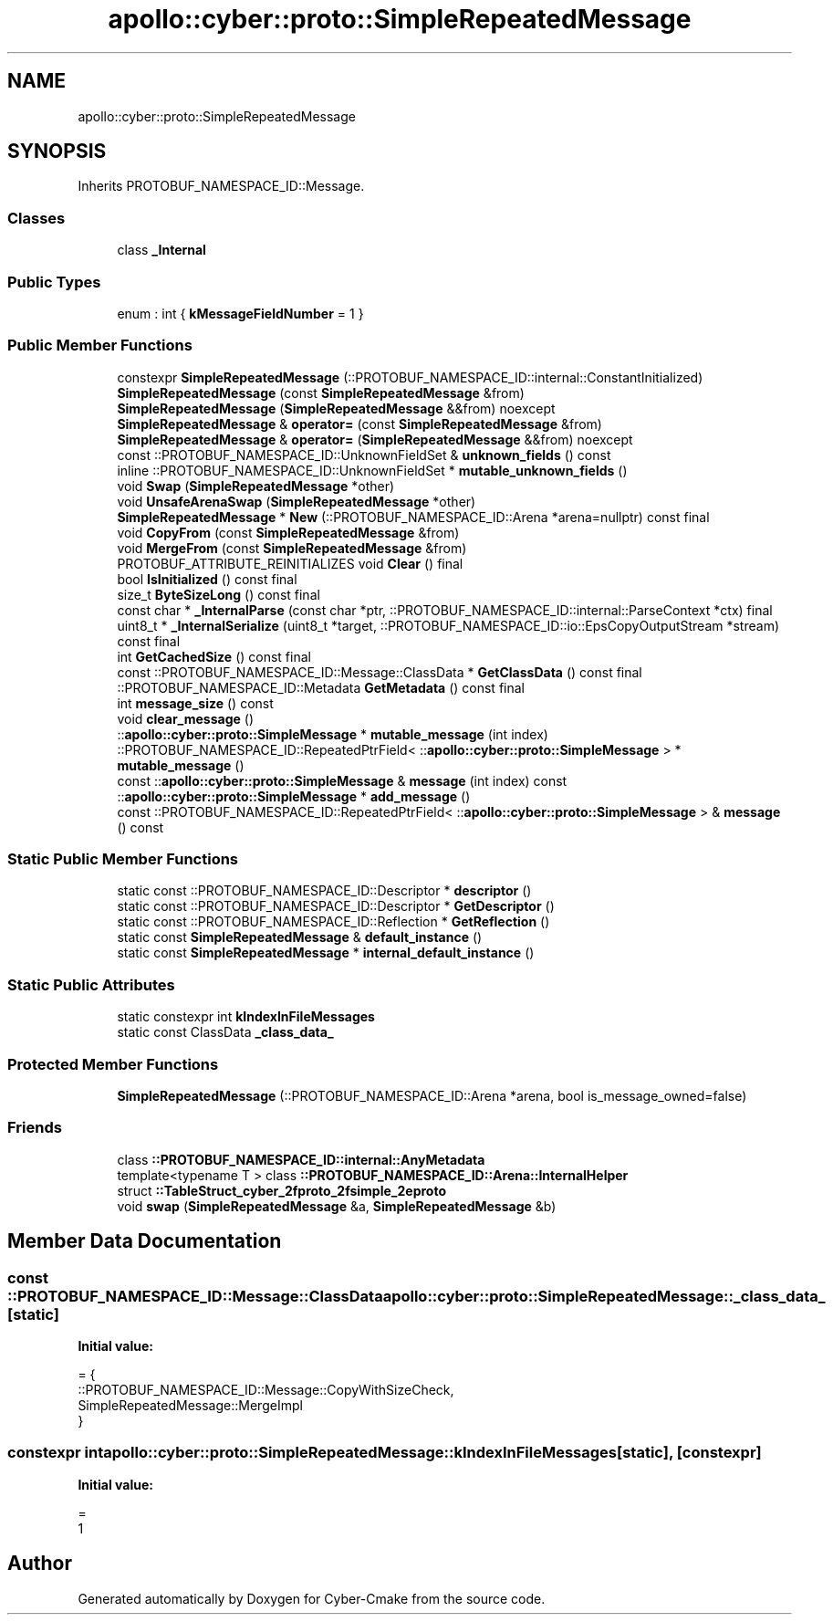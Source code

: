 .TH "apollo::cyber::proto::SimpleRepeatedMessage" 3 "Sun Sep 3 2023" "Version 8.0" "Cyber-Cmake" \" -*- nroff -*-
.ad l
.nh
.SH NAME
apollo::cyber::proto::SimpleRepeatedMessage
.SH SYNOPSIS
.br
.PP
.PP
Inherits PROTOBUF_NAMESPACE_ID::Message\&.
.SS "Classes"

.in +1c
.ti -1c
.RI "class \fB_Internal\fP"
.br
.in -1c
.SS "Public Types"

.in +1c
.ti -1c
.RI "enum : int { \fBkMessageFieldNumber\fP = 1 }"
.br
.in -1c
.SS "Public Member Functions"

.in +1c
.ti -1c
.RI "constexpr \fBSimpleRepeatedMessage\fP (::PROTOBUF_NAMESPACE_ID::internal::ConstantInitialized)"
.br
.ti -1c
.RI "\fBSimpleRepeatedMessage\fP (const \fBSimpleRepeatedMessage\fP &from)"
.br
.ti -1c
.RI "\fBSimpleRepeatedMessage\fP (\fBSimpleRepeatedMessage\fP &&from) noexcept"
.br
.ti -1c
.RI "\fBSimpleRepeatedMessage\fP & \fBoperator=\fP (const \fBSimpleRepeatedMessage\fP &from)"
.br
.ti -1c
.RI "\fBSimpleRepeatedMessage\fP & \fBoperator=\fP (\fBSimpleRepeatedMessage\fP &&from) noexcept"
.br
.ti -1c
.RI "const ::PROTOBUF_NAMESPACE_ID::UnknownFieldSet & \fBunknown_fields\fP () const"
.br
.ti -1c
.RI "inline ::PROTOBUF_NAMESPACE_ID::UnknownFieldSet * \fBmutable_unknown_fields\fP ()"
.br
.ti -1c
.RI "void \fBSwap\fP (\fBSimpleRepeatedMessage\fP *other)"
.br
.ti -1c
.RI "void \fBUnsafeArenaSwap\fP (\fBSimpleRepeatedMessage\fP *other)"
.br
.ti -1c
.RI "\fBSimpleRepeatedMessage\fP * \fBNew\fP (::PROTOBUF_NAMESPACE_ID::Arena *arena=nullptr) const final"
.br
.ti -1c
.RI "void \fBCopyFrom\fP (const \fBSimpleRepeatedMessage\fP &from)"
.br
.ti -1c
.RI "void \fBMergeFrom\fP (const \fBSimpleRepeatedMessage\fP &from)"
.br
.ti -1c
.RI "PROTOBUF_ATTRIBUTE_REINITIALIZES void \fBClear\fP () final"
.br
.ti -1c
.RI "bool \fBIsInitialized\fP () const final"
.br
.ti -1c
.RI "size_t \fBByteSizeLong\fP () const final"
.br
.ti -1c
.RI "const char * \fB_InternalParse\fP (const char *ptr, ::PROTOBUF_NAMESPACE_ID::internal::ParseContext *ctx) final"
.br
.ti -1c
.RI "uint8_t * \fB_InternalSerialize\fP (uint8_t *target, ::PROTOBUF_NAMESPACE_ID::io::EpsCopyOutputStream *stream) const final"
.br
.ti -1c
.RI "int \fBGetCachedSize\fP () const final"
.br
.ti -1c
.RI "const ::PROTOBUF_NAMESPACE_ID::Message::ClassData * \fBGetClassData\fP () const final"
.br
.ti -1c
.RI "::PROTOBUF_NAMESPACE_ID::Metadata \fBGetMetadata\fP () const final"
.br
.ti -1c
.RI "int \fBmessage_size\fP () const"
.br
.ti -1c
.RI "void \fBclear_message\fP ()"
.br
.ti -1c
.RI "::\fBapollo::cyber::proto::SimpleMessage\fP * \fBmutable_message\fP (int index)"
.br
.ti -1c
.RI "::PROTOBUF_NAMESPACE_ID::RepeatedPtrField< ::\fBapollo::cyber::proto::SimpleMessage\fP > * \fBmutable_message\fP ()"
.br
.ti -1c
.RI "const ::\fBapollo::cyber::proto::SimpleMessage\fP & \fBmessage\fP (int index) const"
.br
.ti -1c
.RI "::\fBapollo::cyber::proto::SimpleMessage\fP * \fBadd_message\fP ()"
.br
.ti -1c
.RI "const ::PROTOBUF_NAMESPACE_ID::RepeatedPtrField< ::\fBapollo::cyber::proto::SimpleMessage\fP > & \fBmessage\fP () const"
.br
.in -1c
.SS "Static Public Member Functions"

.in +1c
.ti -1c
.RI "static const ::PROTOBUF_NAMESPACE_ID::Descriptor * \fBdescriptor\fP ()"
.br
.ti -1c
.RI "static const ::PROTOBUF_NAMESPACE_ID::Descriptor * \fBGetDescriptor\fP ()"
.br
.ti -1c
.RI "static const ::PROTOBUF_NAMESPACE_ID::Reflection * \fBGetReflection\fP ()"
.br
.ti -1c
.RI "static const \fBSimpleRepeatedMessage\fP & \fBdefault_instance\fP ()"
.br
.ti -1c
.RI "static const \fBSimpleRepeatedMessage\fP * \fBinternal_default_instance\fP ()"
.br
.in -1c
.SS "Static Public Attributes"

.in +1c
.ti -1c
.RI "static constexpr int \fBkIndexInFileMessages\fP"
.br
.ti -1c
.RI "static const ClassData \fB_class_data_\fP"
.br
.in -1c
.SS "Protected Member Functions"

.in +1c
.ti -1c
.RI "\fBSimpleRepeatedMessage\fP (::PROTOBUF_NAMESPACE_ID::Arena *arena, bool is_message_owned=false)"
.br
.in -1c
.SS "Friends"

.in +1c
.ti -1c
.RI "class \fB::PROTOBUF_NAMESPACE_ID::internal::AnyMetadata\fP"
.br
.ti -1c
.RI "template<typename T > class \fB::PROTOBUF_NAMESPACE_ID::Arena::InternalHelper\fP"
.br
.ti -1c
.RI "struct \fB::TableStruct_cyber_2fproto_2fsimple_2eproto\fP"
.br
.ti -1c
.RI "void \fBswap\fP (\fBSimpleRepeatedMessage\fP &a, \fBSimpleRepeatedMessage\fP &b)"
.br
.in -1c
.SH "Member Data Documentation"
.PP 
.SS "const ::PROTOBUF_NAMESPACE_ID::Message::ClassData apollo::cyber::proto::SimpleRepeatedMessage::_class_data_\fC [static]\fP"
\fBInitial value:\fP
.PP
.nf
= {
    ::PROTOBUF_NAMESPACE_ID::Message::CopyWithSizeCheck,
    SimpleRepeatedMessage::MergeImpl
}
.fi
.SS "constexpr int apollo::cyber::proto::SimpleRepeatedMessage::kIndexInFileMessages\fC [static]\fP, \fC [constexpr]\fP"
\fBInitial value:\fP
.PP
.nf
=
    1
.fi


.SH "Author"
.PP 
Generated automatically by Doxygen for Cyber-Cmake from the source code\&.
